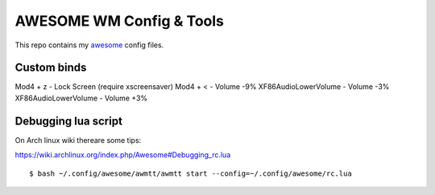 AWESOME WM Config & Tools
=========================

This repo contains my `awesome <http://awesome.naquadah.org/>`_ config files.

Custom binds
------------

Mod4 + z - Lock Screen (require xscreensaver)
Mod4 + < - Volume -9%
XF86AudioLowerVolume - Volume -3%
XF86AudioLowerVolume - Volume +3%

Debugging lua script
--------------------

On Arch linux wiki thereare some tips:

https://wiki.archlinux.org/index.php/Awesome#Debugging_rc.lua 

::

  $ bash ~/.config/awesome/awmtt/awmtt start --config=~/.config/awesome/rc.lua

